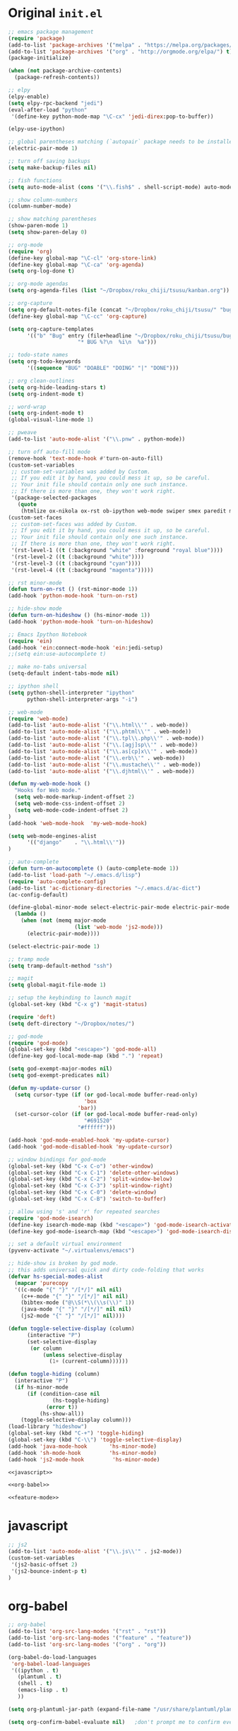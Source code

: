 * Original =init.el=
#+BEGIN_SRC emacs-lisp :tangle init.el
;; emacs package management
(require 'package)
(add-to-list 'package-archives '("melpa" . "https://melpa.org/packages/") t)
(add-to-list 'package-archives '("org" . "http://orgmode.org/elpa/") t)
(package-initialize)

(when (not package-archive-contents)
  (package-refresh-contents))

;; elpy
(elpy-enable)
(setq elpy-rpc-backend "jedi")
(eval-after-load "python"
 '(define-key python-mode-map "\C-cx" 'jedi-direx:pop-to-buffer))

(elpy-use-ipython)

;; global parentheses matching (`autopair` package needs to be installed)
(electric-pair-mode 1)

;; turn off saving backups
(setq make-backup-files nil)

;; fish functions
(setq auto-mode-alist (cons '("\\.fish$" . shell-script-mode) auto-mode-alist))

;; show column-numbers
(column-number-mode)

;; show matching parentheses
(show-paren-mode 1)
(setq show-paren-delay 0)

;; org-mode
(require 'org)
(define-key global-map "\C-cl" 'org-store-link)
(define-key global-map "\C-ca" 'org-agenda)
(setq org-log-done t)

;; org-mode agendas
(setq org-agenda-files (list "~/Dropbox/roku_chiji/tsusu/kanban.org"))

;; org-capture
(setq org-default-notes-file (concat "~/Dropbox/roku_chiji/tsusu/" "bugs.org"))
(define-key global-map "\C-cc" 'org-capture)

(setq org-capture-templates
      '(("b" "Bug" entry (file+headline "~/Dropbox/roku_chiji/tsusu/bugs.org" "Bugs")
                      "* BUG %?\n  %i\n  %a")))

;; todo-state names
(setq org-todo-keywords
      '((sequence "BUG" "DOABLE" "DOING" "|" "DONE")))

;; org clean-outlines
(setq org-hide-leading-stars t)
(setq org-indent-mode t)

;; word-wrap
(setq org-indent-mode t)
(global-visual-line-mode 1)

;; pweave
(add-to-list 'auto-mode-alist '("\\.pnw" . python-mode))

;; turn off auto-fill mode
(remove-hook 'text-mode-hook #'turn-on-auto-fill)
(custom-set-variables
 ;; custom-set-variables was added by Custom.
 ;; If you edit it by hand, you could mess it up, so be careful.
 ;; Your init file should contain only one such instance.
 ;; If there is more than one, they won't work right.
 '(package-selected-packages
   (quote
    (htmlize ox-nikola ox-rst ob-ipython web-mode swiper smex paredit magit jedi ido-ubiquitous idle-highlight-mode god-mode fuzzy feature-mode elpy ein-mumamo deft csv-mode autopair ac-js2))))
(custom-set-faces
 ;; custom-set-faces was added by Custom.
 ;; If you edit it by hand, you could mess it up, so be careful.
 ;; Your init file should contain only one such instance.
 ;; If there is more than one, they won't work right.
 '(rst-level-1 ((t (:background "white" :foreground "royal blue"))))
 '(rst-level-2 ((t (:background "white"))))
 '(rst-level-3 ((t (:background "cyan"))))
 '(rst-level-4 ((t (:background "magenta")))))

;; rst minor-mode
(defun turn-on-rst () (rst-minor-mode 1))
(add-hook 'python-mode-hook 'turn-on-rst)

;; hide-show mode
(defun turn-on-hideshow () (hs-minor-mode 1))
(add-hook 'python-mode-hook 'turn-on-hideshow)

;; Emacs Ipython Notebook
(require 'ein)
(add-hook 'ein:connect-mode-hook 'ein:jedi-setup)
;;(setq ein:use-autocomplete t)

;; make no-tabs universal
(setq-default indent-tabs-mode nil)

;; ipython shell
(setq python-shell-interpreter "ipython"
      python-shell-interpreter-args "-i")

;; web-mode
(require 'web-mode)
(add-to-list 'auto-mode-alist '("\\.html\\'" . web-mode))
(add-to-list 'auto-mode-alist '("\\.phtml\\'" . web-mode))
(add-to-list 'auto-mode-alist '("\\.tpl\\.php\\'" . web-mode))
(add-to-list 'auto-mode-alist '("\\.[agj]sp\\'" . web-mode))
(add-to-list 'auto-mode-alist '("\\.as[cp]x\\'" . web-mode))
(add-to-list 'auto-mode-alist '("\\.erb\\'" . web-mode))
(add-to-list 'auto-mode-alist '("\\.mustache\\'" . web-mode))
(add-to-list 'auto-mode-alist '("\\.djhtml\\'" . web-mode))

(defun my-web-mode-hook ()
  "Hooks for Web mode."
  (setq web-mode-markup-indent-offset 2)
  (setq web-mode-css-indent-offset 2)
  (setq web-mode-code-indent-offset 2)
)
(add-hook 'web-mode-hook  'my-web-mode-hook)

(setq web-mode-engines-alist
      '(("django"    . "\\.html\\'"))
)

;; auto-complete
(defun turn-on-autocomplete () (auto-complete-mode 1))
(add-to-list 'load-path "~/.emacs.d/lisp")
(require 'auto-complete-config)
(add-to-list 'ac-dictionary-directories "~/.emacs.d/ac-dict")
(ac-config-default)

(define-global-minor-mode select-electric-pair-mode electric-pair-mode
  (lambda ()
    (when (not (memq major-mode
                     (list 'web-mode 'js2-mode)))
      (electric-pair-mode))))

(select-electric-pair-mode 1)

;; tramp mode
(setq tramp-default-method "ssh")

;; magit
(setq global-magit-file-mode 1)

;; setup the keybinding to launch magit
(global-set-key (kbd "C-x g") 'magit-status)

(require 'deft)
(setq deft-directory "~/Dropbox/notes/")

;; god-mode
(require 'god-mode)
(global-set-key (kbd "<escape>") 'god-mode-all)
(define-key god-local-mode-map (kbd ".") 'repeat)

(setq god-exempt-major-modes nil)
(setq god-exempt-predicates nil)

(defun my-update-cursor ()
  (setq cursor-type (if (or god-local-mode buffer-read-only)
                        'box
                      'bar))
  (set-cursor-color (if (or god-local-mode buffer-read-only)
                        "#691520"
                      "#ffffff")))

(add-hook 'god-mode-enabled-hook 'my-update-cursor)
(add-hook 'god-mode-disabled-hook 'my-update-cursor)

;; window bindings for god-mode
(global-set-key (kbd "C-x C-o") 'other-window)
(global-set-key (kbd "C-x C-1") 'delete-other-windows)
(global-set-key (kbd "C-x C-2") 'split-window-below)
(global-set-key (kbd "C-x C-3") 'split-window-right)
(global-set-key (kbd "C-x C-0") 'delete-window)
(global-set-key (kbd "C-x C-B") 'switch-to-buffer)

;; allow using 's' and 'r' for repeated searches
(require 'god-mode-isearch)
(define-key isearch-mode-map (kbd "<escape>") 'god-mode-isearch-activate)
(define-key god-mode-isearch-map (kbd "<escape>") 'god-mode-isearch-disable)

;; set a default virtual environment
(pyvenv-activate "~/.virtualenvs/emacs")

;; hide-show is broken by god mode.
;; this adds universal quick and dirty code-folding that works
(defvar hs-special-modes-alist
  (mapcar 'purecopy
  '((c-mode "{" "}" "/[*/]" nil nil)
    (c++-mode "{" "}" "/[*/]" nil nil)
    (bibtex-mode ("@\\S(*\\(\\s(\\)" 1))
    (java-mode "{" "}" "/[*/]" nil nil)
    (js2-mode "{" "}" "/[*/]" nil))))

(defun toggle-selective-display (column)
      (interactive "P")
      (set-selective-display
       (or column
           (unless selective-display
             (1+ (current-column))))))

(defun toggle-hiding (column)
  (interactive "P")
  (if hs-minor-mode
      (if (condition-case nil
              (hs-toggle-hiding)
            (error t))
          (hs-show-all))
    (toggle-selective-display column)))
(load-library "hideshow")
(global-set-key (kbd "C-+") 'toggle-hiding)
(global-set-key (kbd "C-\\") 'toggle-selective-display)
(add-hook 'java-mode-hook       'hs-minor-mode)
(add-hook 'sh-mode-hook         'hs-minor-mode)
(add-hook 'js2-mode-hook         'hs-minor-mode)

<<javascript>>

<<org-babel>>

<<feature-mode>>
#+END_SRC

* javascript
#+NAME: javascript
#+BEGIN_SRC emacs-lisp
;; js2
(add-to-list 'auto-mode-alist '("\\.js\\'" . js2-mode))
(custom-set-variables
 '(js2-basic-offset 2)
 '(js2-bounce-indent-p t)
)
#+END_SRC
* org-babel
#+NAME: org-babel
#+BEGIN_SRC emacs-lisp
;; org-babel
(add-to-list 'org-src-lang-modes '("rst" . "rst"))
(add-to-list 'org-src-lang-modes '("feature" . "feature"))
(add-to-list 'org-src-lang-modes '("org" . "org"))

(org-babel-do-load-languages
 'org-babel-load-languages
 '((ipython . t)
   (plantuml . t)
   (shell . t)
   (emacs-lisp . t)
   ))

(setq org-plantuml-jar-path (expand-file-name "/usr/share/plantuml/plantuml.jar"))

(setq org-confirm-babel-evaluate nil)   ;don't prompt me to confirm everytime I want to evaluate a block

;;; display/update images in the buffer after I evaluate
(add-hook 'org-babel-after-execute-hook 'org-display-inline-images 'append)

;;; noweb expansion only when you tangle
(setq org-babel-default-header-args
      (cons '(:noweb . "tangle")
            (assq-delete-all :noweb org-babel-default-header-args))
      )

;; export org to rst
(require 'ox-rst)

(setq org-src-fontify-natively t)
(require 'ox-nikola)

;; export to latex/pdf
(require 'ox-latex)
;; syntax-highlighting
(add-to-list 'org-latex-packages-alist '("" "minted"))
(setq org-latex-listings 'minted)
(setq org-latex-pdf-process '("pdflatex -shell-escape -interaction nonstopmode -output-directory %o %f"))
#+END_SRC
* Feature Mode
#+NAME: feature-mode
#+BEGIN_SRC emacs-lisp
(add-to-list 'auto-mode-alist '("\\.feature" . feature-mode))
#+END_SRC
